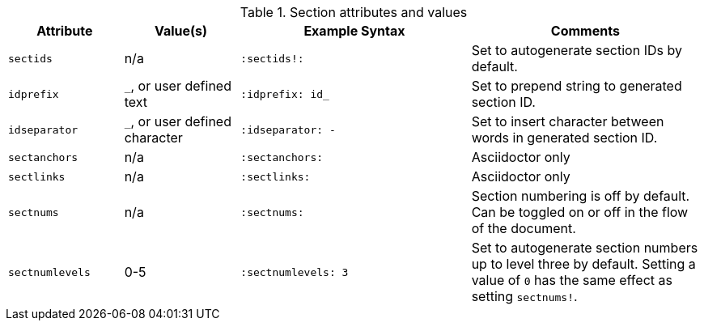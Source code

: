 ////
Included in:

- user-manual: sections
////

.Section attributes and values
[cols="1m,1,2m,2"]
|===
|Attribute |Value(s) |Example Syntax |Comments

|sectids
|n/a
|`:sectids!:`
|Set to autogenerate section IDs by default.

|idprefix
|`_`, or user defined text
|`:idprefix: id_`
|Set to prepend string to generated section ID.

|idseparator
|`_`, or user defined character
|`:idseparator: -`
|Set to insert character between words in generated section ID.

|sectanchors
|n/a
|`:sectanchors:`
|Asciidoctor only

|sectlinks
|n/a
|`:sectlinks:`
|Asciidoctor only

|sectnums
|n/a
|`:sectnums:`
|Section numbering is off by default.
Can be toggled on or off in the flow of the document.

|sectnumlevels
|0-5
|`:sectnumlevels: 3`
|Set to autogenerate section numbers up to level three by default.
Setting a value of `0` has the same effect as setting `sectnums!`.
|===

